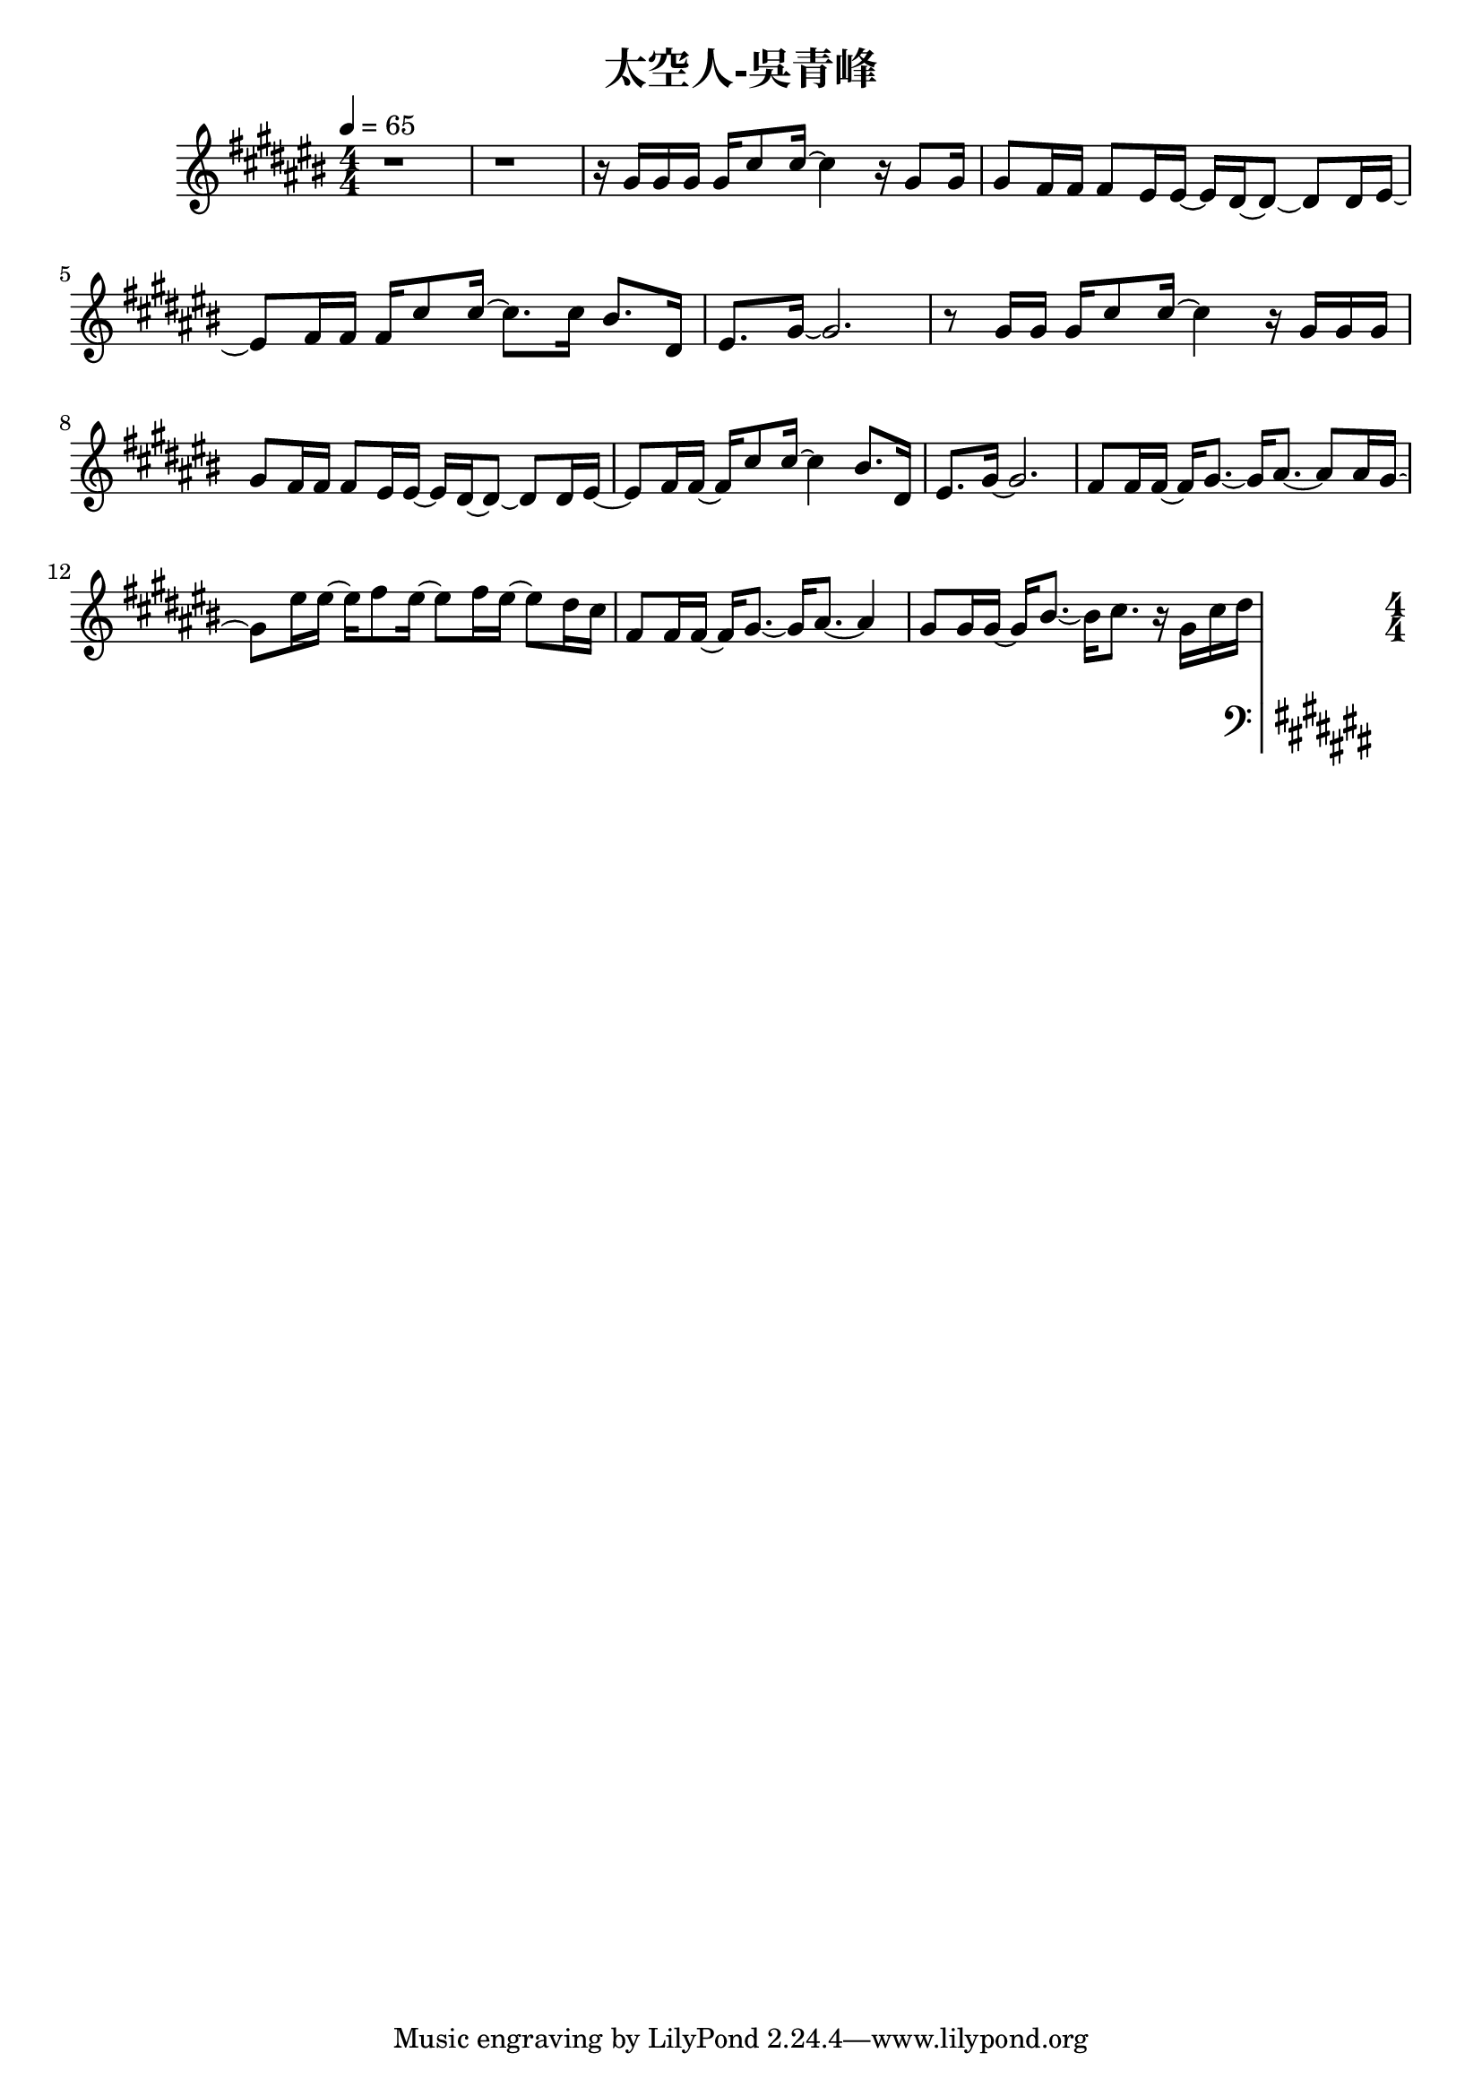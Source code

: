 \header {
  title = "太空人-吳青峰"
  composer = ""
}

righthand = {\clef treble \key cis\major \numericTimeSignature \time 4/4 \tempo 4=65
  <<
  \relative cis''{
    r1 | r |

    r16 gis gis gis gis cis8 cis16~ cis4 r16 gis8 gis16 |
    gis8 fis16 fis fis8 eis16 eis~ eis dis~ dis8~ dis dis16 eis~ |
    eis8 fis16 fis fis cis'8 cis16~ cis8. cis16 bis8. dis,16 |
    eis8. gis16~ gis2. |

    r8 gis16 gis gis cis8 cis16~ cis4 r16 gis gis gis |
    gis8 fis16 fis fis8 eis16 eis~ eis dis~ dis8~ dis dis16 eis~ |
    eis8 fis16 fis~ fis cis'8 cis16~ cis4 bis8. dis,16 |
    eis8. gis16~ gis2. |

    fis8 fis16 fis~ fis gis8.~ gis16 ais8.~ ais8 ais16 gis~|
    gis8 eis'16 eis16~ eis16 fis8 eis16~ eis8 fis16 eis16~ eis8 dis16 cis |
    fis,8 fis16 fis~ fis gis8.~ gis16 ais8.~ ais4 |
    gis8 gis16 gis~ gis bis8.~ bis16 cis8. r16 gis cis dis |

  
  
  }

  >>

}

lefthand = {\clef bass \key cis\major \numericTimeSignature \time 4/4}

chordsname = {}




\score {<<
  \new ChordNames {\chordsname}
  \new PianoStaff {
    \new Staff \righthand
    \new Staff \lefthand
    }>>

  \layout {}
  \midi {}
}